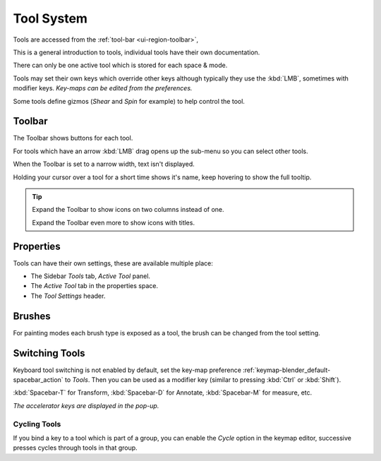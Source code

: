 
.. _ui-tool_system:

***********
Tool System
***********

Tools are accessed from the :ref:`tool-bar <ui-region-toolbar>`,

This is a general introduction to tools, individual tools have their own documentation.

There can only be one active tool which is stored for each space & mode.

Tools may set their own keys which override other keys
although typically they use the :kbd:`LMB`, sometimes with modifier keys.
*Key-maps can be edited from the preferences.*

Some tools define gizmos (*Shear* and *Spin* for example) to help control the tool.


Toolbar
=======

The Toolbar shows buttons for each tool.

For tools which have an arrow :kbd:`LMB` drag opens up the sub-menu so you can select other tools.

When the Toolbar is set to a narrow width, text isn't displayed.

Holding your cursor over a tool for a short time shows it's name, keep hovering to show the full tooltip.

.. tip::

   Expand the Toolbar to show icons on two columns instead of one.

   Expand the Toolbar even more to show icons with titles.


Properties
==========

Tools can have their own settings, these are available multiple place:

- The Sidebar *Tools* tab, *Active Tool* panel.
- The *Active Tool* tab in the properties space.
- The *Tool Settings* header.


Brushes
=======

For painting modes each brush type is exposed as a tool,
the brush can be changed from the tool setting.


Switching Tools
===============

Keyboard tool switching is not enabled by default,
set the key-map preference :ref:`keymap-blender_default-spacebar_action` to *Tools*.
Then you can be used as a modifier key (similar to pressing :kbd:`Ctrl` or :kbd:`Shift`).

:kbd:`Spacebar-T` for Transform, :kbd:`Spacebar-D` for Annotate, :kbd:`Spacebar-M` for measure, etc.

*The accelerator keys are displayed in the pop-up.*


Cycling Tools
-------------

If you bind a key to a tool which is part of a group, you can enable the *Cycle* option in the keymap editor,
successive presses cycles through tools in that group.
